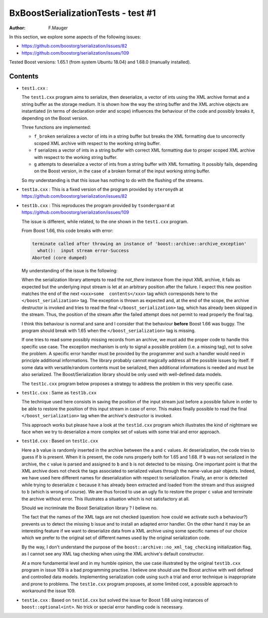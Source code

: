 ===================================
BxBoostSerializationTests - test #1
===================================

:author: F.Mauger

In this section, we explore some aspects of the  following issues:

- https://github.com/boostorg/serialization/issues/82
- https://github.com/boostorg/serialization/issues/109

Tested Boost versions: 1.65.1 (from system Ubuntu 18.04)
and 1.68.0 (manually installed).


Contents
========
  
* ``test1.cxx`` :
	 
  The  ``test1.cxx`` program  aims to  serialize, then  deserialize, a
  vector of ints  using the XML archive format and  a string buffer as
  the storage  medium. It is shown  how the way the  string buffer and
  the XML  archive objects are  instantiated (in terms  of declaration
  order and scope)  influences the behaviour of the  code and possibly
  breaks it, depending on the Boost version.
  
  Three functions are implemented:
  
  * ``f_broken`` serializes  a vector of  ints in a string  buffer but
    breaks the  XML formatting due  to uncorrectly scoped  XML archive
    with respect to the working string buffer.
  * ``f`` serializes a vector of ints  in a string buffer with correct
    XML formatting  due to proper  scoped XML archive with  respect to
    the working string buffer.
  * ``g``  attempts to  deserialize a  vector  of ints  from a  string
    buffer with  XML formatting. It  possibly fails, depending  on the
    Boost version, in the case of a broken format of the input working
    string buffer.

  So my understanding is that this issue has nothing to do with the
  flushing of the streams.

* ``test1a.cxx``   :  This  is a fixed version of the   program  provided   by
  ``steronydh``                                                  at
  https://github.com/boostorg/serialization/issues/82

* ``test1b.cxx``   :  This   reproduces   the   program  provided   by
  ``tsondergaard``                                                  at
  https://github.com/boostorg/serialization/issues/109

  The  issue is  different, while  related, to  the one  shown in  the
  ``test1.cxx`` program.

  From Boost 1.66, this code breaks with error:

  .. code::
     
     terminate called after throwing an instance of 'boost::archive::archive_exception'
       what():  input stream error-Success
     Aborted (core dumped)
  ..

  My understanding of the issue is the following:

  When  the serialization  library  attempts to  read the  *not_there*
  instance from  the input XML archive,  it fails as expected  but the
  underlying input  stream is let  at an arbitrary position  after the
  failure. I  expect this  new position  matches the  end of  the next
  ``<xxx>some  contents</xxx>``  tag  which corresponds  here  to  the
  ``</boost_serialization>`` tag.  The exception is thrown as expected
  and, at the end of the  scope, the archive destructor is invoked and
  tries to  read the  final ``</boost_serialization>`` tag,  which has
  already  been skipped  in the  stream.   Thus, the  position of  the
  stream after the failed attempt does not permit to read properly the
  final tag.

  I think  this behaviour is normal  and sane and I  consider that the
  behaviour **before** Boost 1.66 was  buggy. The program should break
  with 1.65 when the ``</boost_serialization>`` tag is missing.
  
  If one tries to read some  possibly missing records from an archive,
  we must add  the proper code to handle this  specific use case.  The
  exception mechanism  is only  to signal a  possible problem  (i.e. a
  missing tag),  not to  solve the problem.  A specific  error handler
  must be provided by the programmer  and such a handler would need in
  principle  additional  informations.   The library  probably  cannot
  magically address  all the possible  issues by itself. If  some data
  with versatile/random  contents must be serialized,  then additional
  informations   is  needed   and  must   be  also   serialized.   The
  Boost/Serialization library  should be  only used  with well-defined
  data models.
  
  The ``test1c.cxx``  program below  proposes a strategy  to
  address the problem in this very specific case.

* ``test1c.cxx`` : Same as ``test1b.cxx``

  The technique used here consists in saving the position of the input
  stream just before a possible failure in order to be able to restore
  the position of this input stream in case of error. This makes finally
  possible to  read the final ``</boost_serialization>``  tag when the
  archive's destructor is invoked.

  This approach  works but please have a look at  the ``test1d.cxx``  program which
  illustrates the kind of nightmare we face when we try to deserialize
  a more complex set of values with some trial and error approach.
 
* ``test1d.cxx`` : Based on ``test1c.cxx``

  Here a ``b``  value is randomly inserted in the  archive between the
  ``a`` and ``c`` values.  At deserialization, the code tries to guess
  if ``b``  is present.  When  it is  present, the code  runs properly
  both for 1.65 and 1.68.  If ``b`` was not serialized in the archive,
  the ``c``  value is parsed  and assigned to  ``b`` and ``b``  is not
  detected to be missing.  One important point is that the XML archive
  does not check the tags  associated to serialized values through the
  name-value pair  objects. Indeed, we  have used here  different names
  for  deserialization with  respect  to  serialization.  Finally,  an
  error is detected  while trying to deserialize ``c``  because it has
  already been extracted and loaded  from the stream and thus assigned
  to ``b`` (which is wrong of course).
  We are  thus forced to  use an ugly  fix to  restore the
  proper ``c`` value and terminate the archive without error.
  This illustrates a situation which is not satisfactory at all.

  Should we incriminate  the Boost Serialization library  ?  I believe
  no.

  The fact that  the names of the XML tags  are not checked (question:
  how could we activate such a  behaviour?)  prevents us to detect the
  missing ``b``  issue and to install  an adapted error handler.   On the
  other  hand  it  may  be  an  interesting  feature  if  we  want  to
  deserialize data from a XML archive using some specific names of our
  choice which we  prefer to the original set of  different names used
  by the original serialization code.

  By   the   way,   I   don't    understand   the   purpose   of   the
  ``boost::archive::no_xml_tag_checking``  initialization  flag, as  I
  cannot see any XML tag checking when using the XML archive's default
  constructor.
  
  At a more  fundamental level and in my humble  opinion, the use case
  illustrated  by the  original  ``test1b.cxx`` program  in issue  109
  is  a bad programming  practise.  I believe one  should use
  the  Boost archive  with well  defined and  controlled data  models.
  Implementing  serialization  code  using  such  a  trial  and  error
  technique is inappropriate and prone to problems. The ``test1e.cxx``
  program proposes, at some limited cost, a possible
  approach to workaround the issue 109.
  
* ``test1e.cxx`` :  Based on ``test1d.cxx``  but solved the  issue for
  Boost 1.68 using instances of ``boost::optional<int>``. No trick or special
  error handling code is necessary.

  
 
  



  
  

  
  
  
